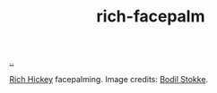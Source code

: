 :PROPERTIES:
:ID: 313f3626-6866-4544-8617-78a3977e0fc1
:END:
#+TITLE: rich-facepalm

[[file:..][..]]

[[file:rich-facepalm.jpg]]

[[id:a172782b-bceb-4b44-afdf-7a2348d02970][Rich Hickey]] facepalming.
Image credits: [[id:217c51e3-1bff-43c9-af88-bc181631e94b][Bodil Stokke]].
